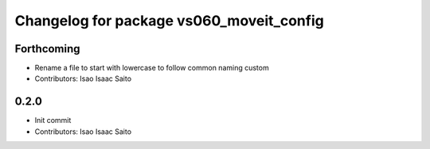 ^^^^^^^^^^^^^^^^^^^^^^^^^^^^^^^^^^^^^^^^^
Changelog for package vs060_moveit_config
^^^^^^^^^^^^^^^^^^^^^^^^^^^^^^^^^^^^^^^^^

Forthcoming
-----------
* Rename a file to start with lowercase to follow common naming custom
* Contributors: Isao Isaac Saito

0.2.0
-----------
* Init commit
* Contributors: Isao Isaac Saito
